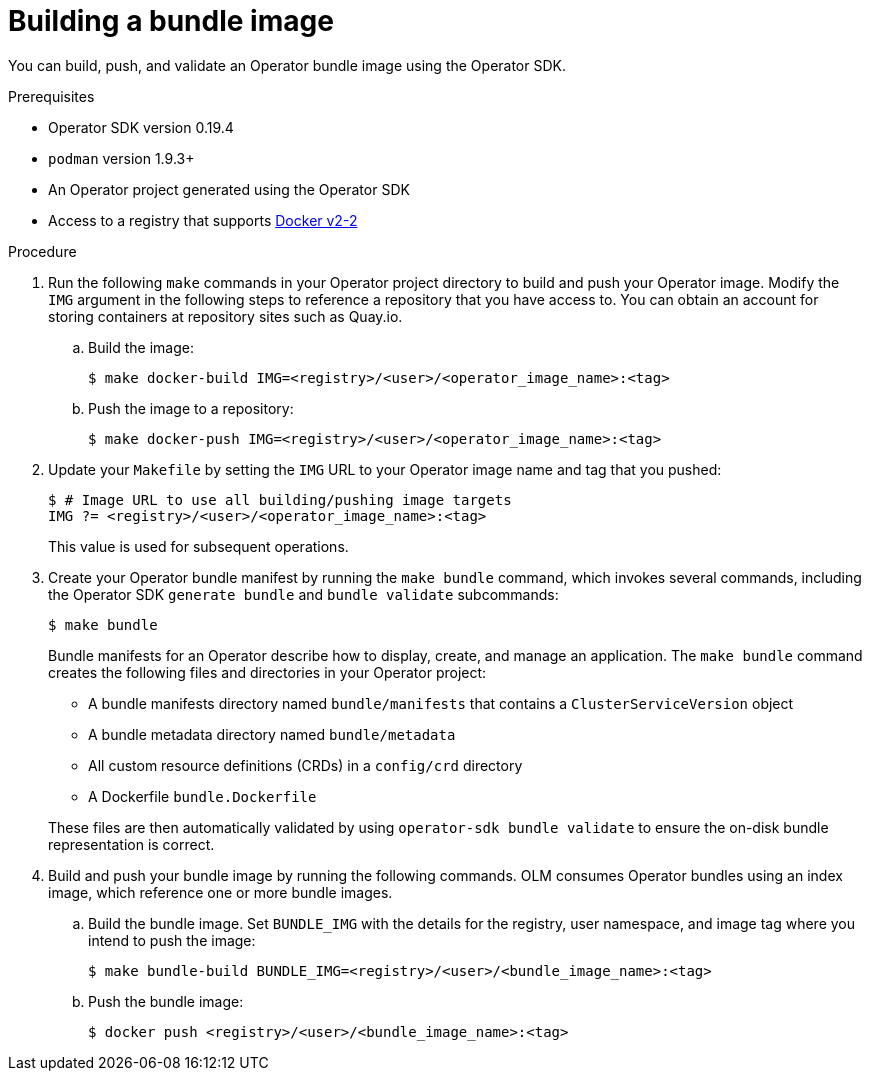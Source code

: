 // Module included in the following assemblies:
//
// * operators/operator_sdk/osdk-working-bundle-images.adoc

[id="osdk-building-bundle-image_{context}"]
= Building a bundle image

You can build, push, and validate an Operator bundle image using the Operator SDK.

.Prerequisites

* Operator SDK version 0.19.4
* `podman` version 1.9.3+
* An Operator project generated using the Operator SDK
* Access to a registry that supports link:https://docs.docker.com/registry/spec/manifest-v2-2/[Docker v2-2]

.Procedure

. Run the following `make` commands in your Operator project directory to build and push your Operator image. Modify the `IMG` argument in the following steps to reference a repository that you have access to. You can obtain an account for storing containers at repository sites such as Quay.io.

.. Build the image:
+
[source,terminal]
----
$ make docker-build IMG=<registry>/<user>/<operator_image_name>:<tag>
----

.. Push the image to a repository:
+
[source,terminal]
----
$ make docker-push IMG=<registry>/<user>/<operator_image_name>:<tag>
----

. Update your `Makefile` by setting the `IMG` URL to your Operator image name and tag that you pushed:
+
[source,terminal]
----
$ # Image URL to use all building/pushing image targets
IMG ?= <registry>/<user>/<operator_image_name>:<tag>
----
+
This value is used for subsequent operations.

. Create your Operator bundle manifest by running the `make bundle` command, which invokes several commands, including the Operator SDK `generate bundle` and `bundle validate` subcommands:
+
[source,terminal]
----
$ make bundle
----
+
Bundle manifests for an Operator describe how to display, create, and manage an application. The `make bundle` command creates the following files and directories in your Operator project:
+
--
* A bundle manifests directory named `bundle/manifests` that contains a `ClusterServiceVersion` object
* A bundle metadata directory named `bundle/metadata`
* All custom resource definitions (CRDs) in a `config/crd` directory
* A Dockerfile `bundle.Dockerfile`
--
+
These files are then automatically validated by using `operator-sdk bundle validate` to ensure the on-disk bundle representation is correct.

. Build and push your bundle image by running the following commands. OLM consumes Operator bundles using an index image, which reference one or more bundle images.

.. Build the bundle image. Set `BUNDLE_IMG` with the details for the registry, user namespace, and image tag where you intend to push the image:
+
[source,terminal]
----
$ make bundle-build BUNDLE_IMG=<registry>/<user>/<bundle_image_name>:<tag>
----

.. Push the bundle image:
+
[source,terminal]
----
$ docker push <registry>/<user>/<bundle_image_name>:<tag>
----

